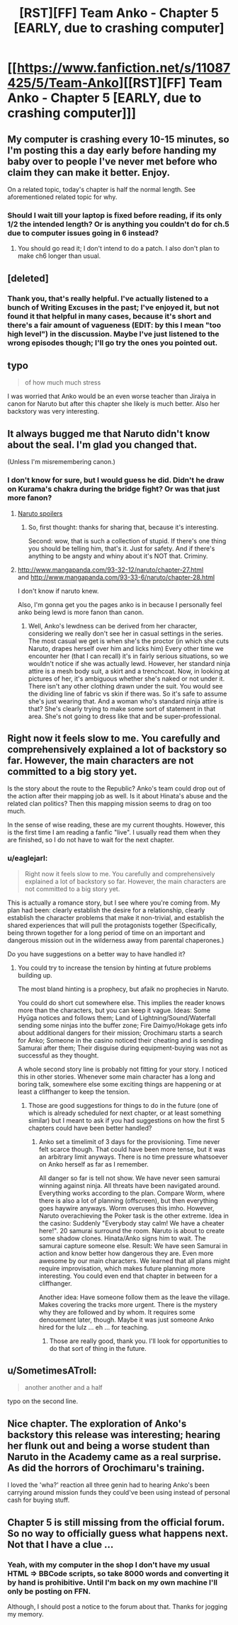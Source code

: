 #+TITLE: [RST][FF] Team Anko - Chapter 5 [EARLY, due to crashing computer]

* [[https://www.fanfiction.net/s/11087425/5/Team-Anko][[RST][FF] Team Anko - Chapter 5 [EARLY, due to crashing computer]]]
:PROPERTIES:
:Author: eaglejarl
:Score: 16
:DateUnix: 1427543924.0
:DateShort: 2015-Mar-28
:END:

** My computer is crashing every 10-15 minutes, so I'm posting this a day early before handing my baby over to people I've never met before who claim they can make it better. Enjoy.

On a related topic, today's chapter is half the normal length. See aforementioned related topic for why.
:PROPERTIES:
:Author: eaglejarl
:Score: 3
:DateUnix: 1427543983.0
:DateShort: 2015-Mar-28
:END:

*** Should I wait till your laptop is fixed before reading, if its only 1/2 the intended length? Or is anything you couldn't do for ch.5 due to computer issues going in 6 instead?
:PROPERTIES:
:Author: liamash3
:Score: 1
:DateUnix: 1427548813.0
:DateShort: 2015-Mar-28
:END:

**** You should go read it; I don't intend to do a patch. I also don't plan to make ch6 longer than usual.
:PROPERTIES:
:Author: eaglejarl
:Score: 2
:DateUnix: 1427549370.0
:DateShort: 2015-Mar-28
:END:


** [deleted]
:PROPERTIES:
:Score: 2
:DateUnix: 1427769390.0
:DateShort: 2015-Mar-31
:END:

*** Thank you, that's really helpful. I've actually listened to a bunch of Writing Excuses in the past; I've enjoyed it, but not found it that helpful in many cases, because it's short and there's a fair amount of vagueness (EDIT: by this I mean "too high level") in the discussion. Maybe I've just listened to the wrong episodes though; I'll go try the ones you pointed out.
:PROPERTIES:
:Author: eaglejarl
:Score: 1
:DateUnix: 1427772648.0
:DateShort: 2015-Mar-31
:END:


** typo

#+begin_quote
  of how much much stress
#+end_quote

I was worried that Anko would be an even worse teacher than Jiraiya in canon for Naruto but after this chapter she likely is much better. Also her backstory was very interesting.
:PROPERTIES:
:Author: DrunkenQuetzalcoatl
:Score: 2
:DateUnix: 1427557150.0
:DateShort: 2015-Mar-28
:END:


** It always bugged me that Naruto didn't know about the seal. I'm glad you changed that.

(Unless I'm misremembering canon.)
:PROPERTIES:
:Author: actually_just_idiot
:Score: 2
:DateUnix: 1427584273.0
:DateShort: 2015-Mar-29
:END:

*** I don't know for sure, but I would guess he did. Didn't he draw on Kurama's chakra during the bridge fight? Or was that just more fanon?
:PROPERTIES:
:Author: eaglejarl
:Score: 1
:DateUnix: 1427585798.0
:DateShort: 2015-Mar-29
:END:

**** [[#s][Naruto spoilers]]
:PROPERTIES:
:Author: WriterBen01
:Score: 2
:DateUnix: 1427639185.0
:DateShort: 2015-Mar-29
:END:

***** So, first thought: thanks for sharing that, because it's interesting.

Second: wow, that is such a collection of stupid. If there's one thing you should be telling him, that's it. Just for safety. And if there's anything to be angsty and whiny about it's NOT that. Criminy.
:PROPERTIES:
:Author: eaglejarl
:Score: 2
:DateUnix: 1427645121.0
:DateShort: 2015-Mar-29
:END:


**** [[http://www.mangapanda.com/93-32-12/naruto/chapter-27.html]]\\
and [[http://www.mangapanda.com/93-33-6/naruto/chapter-28.html]]

I don't know if naruto knew.

Also, I'm gonna get you the pages anko is in because I personally feel anko being lewd is more fanon than canon.
:PROPERTIES:
:Author: scooterboo2
:Score: 1
:DateUnix: 1427587442.0
:DateShort: 2015-Mar-29
:END:

***** Well, Anko's lewdness can be derived from her character, considering we really don't see her in casual settings in the series. The most casual we get is when she's the proctor (in which she cuts Naruto, drapes herself over him and licks him) Every other time we encounter her (that I can recall) it's in fairly serious situations, so we wouldn't notice if she was actually lewd. However, her standard ninja attire is a mesh body suit, a skirt and a trenchcoat. Now, in looking at pictures of her, it's ambiguous whether she's naked or not under it. There isn't any other clothing drawn under the suit. You would see the dividing line of fabric vs skin if there was. So it's safe to assume she's just wearing that. And a woman who's standard ninja attire is that? She's clearly trying to make some sort of statement in that area. She's not going to dress like that and be super-professional.
:PROPERTIES:
:Author: Kishoto
:Score: 3
:DateUnix: 1427600599.0
:DateShort: 2015-Mar-29
:END:


** Right now it feels slow to me. You carefully and comprehensively explained a lot of backstory so far. However, the main characters are not committed to a big story yet.

Is the story about the route to the Republic? Anko's team could drop out of the action after their mapping job as well. Is it about Hinata's abuse and the related clan politics? Then this mapping mission seems to drag on too much.

In the sense of wise reading, these are my current thoughts. However, this is the first time I am reading a fanfic "live". I usually read them when they are finished, so I do not have to wait for the next chapter.
:PROPERTIES:
:Author: qznc
:Score: 2
:DateUnix: 1427789370.0
:DateShort: 2015-Mar-31
:END:

*** u/eaglejarl:
#+begin_quote
  Right now it feels slow to me. You carefully and comprehensively explained a lot of backstory so far. However, the main characters are not committed to a big story yet.
#+end_quote

This is actually a romance story, but I see where you're coming from. My plan had been: clearly establish the desire for a relationship, clearly establish the character problems that make it non-trivial, and establish the shared experiences that will pull the protagonists together (Specifically, being thrown together for a long period of time on an important and dangerous mission out in the wilderness away from parental chaperones.)

Do you have suggestions on a better way to have handled it?
:PROPERTIES:
:Author: eaglejarl
:Score: 2
:DateUnix: 1427792958.0
:DateShort: 2015-Mar-31
:END:

**** You could try to increase the tension by hinting at future problems building up.

The most bland hinting is a prophecy, but afaik no prophecies in Naruto.

You could do short cut somewhere else. This implies the reader knows more than the characters, but you can keep it vague. Ideas: Some Hyūga notices and follows them; Land of Lightning/Sound/Waterfall sending some ninjas into the buffer zone; Fire Daimyo/Hokage gets info about additional dangers for their mission; Orochimaru starts a search for Anko; Someone in the casino noticed their cheating and is sending Samurai after them; Their disguise during equipment-buying was not as successful as they thought.

A whole second story line is probably not fitting for your story. I noticed this in other stories. Whenever some main character has a long and boring talk, somewhere else some exciting things are happening or at least a cliffhanger to keep the tension.
:PROPERTIES:
:Author: qznc
:Score: 2
:DateUnix: 1427794168.0
:DateShort: 2015-Mar-31
:END:

***** Those are good suggestions for things to do in the future (one of which is already scheduled for next chapter, or at least something similar) but I meant to ask if you had suggestions on how the first 5 chapters could have been better handled?
:PROPERTIES:
:Author: eaglejarl
:Score: 1
:DateUnix: 1427795998.0
:DateShort: 2015-Mar-31
:END:

****** Anko set a timelimit of 3 days for the provisioning. Time never felt scarce though. That could have been more tense, but it was an arbitrary limit anyways. There is no time pressure whatsoever on Anko herself as far as I remember.

All danger so far is tell not show. We have never seen samurai winning against ninja. All threats have been navigated around. Everything works according to the plan. Compare Worm, where there is also a lot of planning (offscreen), but then everything goes haywire anyways. Worm overuses this imho. However, Naruto overachieving the Poker task is the other extreme. Idea in the casino: Suddenly "Everybody stay calm! We have a cheater here!". 20 samurai surround the room. Naruto is about to create some shadow clones. Hinata/Anko signs him to wait. The samurai capture someone else. Result: We have seen Samurai in action and know better how dangerous they are. Even more awesome by our main characters. We learned that all plans might require improvisation, which makes future planning more interesting. You could even end that chapter in between for a cliffhanger.

Another idea: Have someone follow them as the leave the village. Makes covering the tracks more urgent. There is the mystery why they are followed and by whom. It requires some denouement later, though. Maybe it was just someone Anko hired for the lulz ... eh ... for teaching.
:PROPERTIES:
:Author: qznc
:Score: 2
:DateUnix: 1427802047.0
:DateShort: 2015-Mar-31
:END:

******* Those are really good, thank you. I'll look for opportunities to do that sort of thing in the future.
:PROPERTIES:
:Author: eaglejarl
:Score: 1
:DateUnix: 1427805353.0
:DateShort: 2015-Mar-31
:END:


** u/SometimesATroll:
#+begin_quote
  another another and a half
#+end_quote

typo on the second line.
:PROPERTIES:
:Author: SometimesATroll
:Score: 1
:DateUnix: 1427561511.0
:DateShort: 2015-Mar-28
:END:


** Nice chapter. The exploration of Anko's backstory this release was interesting; hearing her flunk out and being a worse student than Naruto in the Academy came as a real surprise. As did the horrors of Orochimaru's training.

I loved the 'wha?' reaction all three genin had to hearing Anko's been carrying around mission funds they could've been using instead of personal cash for buying stuff.
:PROPERTIES:
:Author: liamash3
:Score: 1
:DateUnix: 1427661922.0
:DateShort: 2015-Mar-30
:END:


** Chapter 5 is still missing from the official forum. So no way to officially guess what happens next. Not that I have a clue ...
:PROPERTIES:
:Author: qznc
:Score: 1
:DateUnix: 1427789494.0
:DateShort: 2015-Mar-31
:END:

*** Yeah, with my computer in the shop I don't have my usual HTML => BBCode scripts, so take 8000 words and converting it by hand is prohibitive. Until I'm back on my own machine I'll only be posting on FFN.

Although, I should post a notice to the forum about that. Thanks for jogging my memory.
:PROPERTIES:
:Author: eaglejarl
:Score: 1
:DateUnix: 1427793245.0
:DateShort: 2015-Mar-31
:END:
